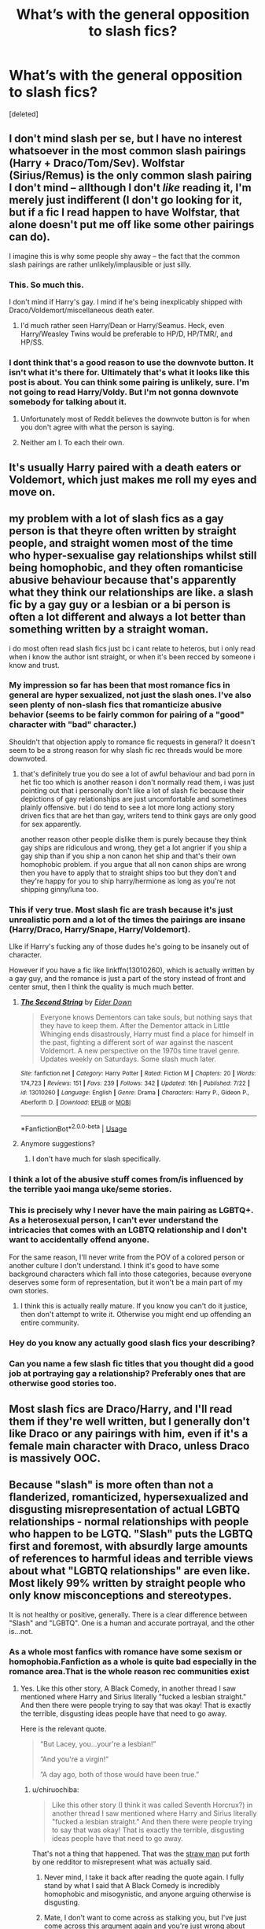 #+TITLE: What’s with the general opposition to slash fics?

* What’s with the general opposition to slash fics?
:PROPERTIES:
:Score: 27
:DateUnix: 1544128279.0
:DateShort: 2018-Dec-07
:FlairText: Meta
:END:
[deleted]


** I don't mind slash per se, but I have no interest whatsoever in the most common slash pairings (Harry + Draco/Tom/Sev). Wolfstar (Sirius/Remus) is the only common slash pairing I don't mind -- allthough I don't /like/ reading it, I'm merely just indifferent (I don't go looking for it, but if a fic I read happen to have Wolfstar, that alone doesn't put me off like some other pairings can do).

I imagine this is why some people shy away -- the fact that the common slash pairings are rather unlikely/implausible or just silly.
:PROPERTIES:
:Author: Fredrik1994
:Score: 42
:DateUnix: 1544130603.0
:DateShort: 2018-Dec-07
:END:

*** This. So much this.

I don't mind if Harry's gay. I mind if he's being inexplicably shipped with Draco/Voldemort/miscellaneous death eater.
:PROPERTIES:
:Author: bernstien
:Score: 36
:DateUnix: 1544136401.0
:DateShort: 2018-Dec-07
:END:

**** I'd much rather seen Harry/Dean or Harry/Seamus. Heck, even Harry/Weasley Twins would be preferable to HP/D, HP/TMR/, and HP/SS.
:PROPERTIES:
:Author: LittleDinghy
:Score: 3
:DateUnix: 1544196455.0
:DateShort: 2018-Dec-07
:END:


*** I dont think that's a good reason to use the downvote button. It isn't what it's there for. Ultimately that's what it looks like this post is about. You can think some pairing is unlikely, sure. I'm not going to read Harry/Voldy. But I'm not gonna downvote somebody for talking about it.
:PROPERTIES:
:Author: mmwhatchasayy
:Score: 17
:DateUnix: 1544157937.0
:DateShort: 2018-Dec-07
:END:

**** Unfortunately most of Reddit believes the downvote button is for when you don't agree with what the person is saying.
:PROPERTIES:
:Author: Freshenstein
:Score: 6
:DateUnix: 1544176204.0
:DateShort: 2018-Dec-07
:END:


**** Neither am I. To each their own.
:PROPERTIES:
:Author: Fredrik1994
:Score: 2
:DateUnix: 1544178163.0
:DateShort: 2018-Dec-07
:END:


** It's usually Harry paired with a death eaters or Voldemort, which just makes me roll my eyes and move on.
:PROPERTIES:
:Score: 45
:DateUnix: 1544132269.0
:DateShort: 2018-Dec-07
:END:


** my problem with a lot of slash fics as a gay person is that theyre often written by straight people, and straight women most of the time who hyper-sexualise gay relationships whilst still being homophobic, and they often romanticise abusive behaviour because that's apparently what they think our relationships are like. a slash fic by a gay guy or a lesbian or a bi person is often a lot different and always a lot better than something written by a straight woman.

i do most often read slash fics just bc i cant relate to heteros, but i only read when i know the author isnt straight, or when it's been recced by someone i know and trust.
:PROPERTIES:
:Author: moonbyjonghyun
:Score: 55
:DateUnix: 1544129889.0
:DateShort: 2018-Dec-07
:END:

*** My impression so far has been that most romance fics in general are hyper sexualized, not just the slash ones. I've also seen plenty of non-slash fics that romanticize abusive behavior (seems to be fairly common for pairing of a "good" character with "bad" character.)

Shouldn't that objection apply to romance fic requests in general? It doesn't seem to be a strong reason for why slash fic rec threads would be more downvoted.
:PROPERTIES:
:Author: chiruochiba
:Score: 39
:DateUnix: 1544132006.0
:DateShort: 2018-Dec-07
:END:

**** that's definitely true you do see a lot of awful behaviour and bad porn in het fic too which is another reason i don't normally read them, i was just pointing out that i personally don't like a lot of slash fic because their depictions of gay relationships are just uncomfortable and sometimes plainly offensive. but i do tend to see a lot more long actiony story driven fics that are het than gay, writers tend to think gays are only good for sex apparently.

another reason other people dislike them is purely because they think gay ships are ridiculous and wrong, they get a lot angrier if you ship a gay ship than if you ship a non canon het ship and that's their own homophobic problem. if you argue that all non canon ships are wrong then you have to apply that to straight ships too but they don't and they're happy for you to ship harry/hermione as long as you're not shipping ginny/luna too.
:PROPERTIES:
:Author: moonbyjonghyun
:Score: 15
:DateUnix: 1544132613.0
:DateShort: 2018-Dec-07
:END:


*** This if very true. Most slash fic are trash because it's just unrealistic porn and a lot of the times the pairings are insane (Harry/Draco, Harry/Snape, Harry/Voldemort).

LIke if Harry's fucking any of those dudes he's going to be insanely out of character.

However if you have a fic like linkffn(13010260), which is actually written by a gay guy, and the romance is just a part of the story instead of front and center smut, then I think the quality is much much better.
:PROPERTIES:
:Author: Threedom_isnt_3
:Score: 28
:DateUnix: 1544130735.0
:DateShort: 2018-Dec-07
:END:

**** [[https://www.fanfiction.net/s/13010260/1/][*/The Second String/*]] by [[https://www.fanfiction.net/u/11012110/Eider-Down][/Eider Down/]]

#+begin_quote
  Everyone knows Dementors can take souls, but nothing says that they have to keep them. After the Dementor attack in Little Whinging ends disastrously, Harry must find a place for himself in the past, fighting a different sort of war against the nascent Voldemort. A new perspective on the 1970s time travel genre. Updates weekly on Saturdays. Some slash much later.
#+end_quote

^{/Site/:} ^{fanfiction.net} ^{*|*} ^{/Category/:} ^{Harry} ^{Potter} ^{*|*} ^{/Rated/:} ^{Fiction} ^{M} ^{*|*} ^{/Chapters/:} ^{20} ^{*|*} ^{/Words/:} ^{174,723} ^{*|*} ^{/Reviews/:} ^{151} ^{*|*} ^{/Favs/:} ^{239} ^{*|*} ^{/Follows/:} ^{342} ^{*|*} ^{/Updated/:} ^{16h} ^{*|*} ^{/Published/:} ^{7/22} ^{*|*} ^{/id/:} ^{13010260} ^{*|*} ^{/Language/:} ^{English} ^{*|*} ^{/Genre/:} ^{Drama} ^{*|*} ^{/Characters/:} ^{Harry} ^{P.,} ^{Gideon} ^{P.,} ^{Aberforth} ^{D.} ^{*|*} ^{/Download/:} ^{[[http://www.ff2ebook.com/old/ffn-bot/index.php?id=13010260&source=ff&filetype=epub][EPUB]]} ^{or} ^{[[http://www.ff2ebook.com/old/ffn-bot/index.php?id=13010260&source=ff&filetype=mobi][MOBI]]}

--------------

*FanfictionBot*^{2.0.0-beta} | [[https://github.com/tusing/reddit-ffn-bot/wiki/Usage][Usage]]
:PROPERTIES:
:Author: FanfictionBot
:Score: 3
:DateUnix: 1544130743.0
:DateShort: 2018-Dec-07
:END:


**** Anymore suggestions?
:PROPERTIES:
:Author: she-Bro
:Score: 2
:DateUnix: 1544149079.0
:DateShort: 2018-Dec-07
:END:

***** I don't have much for slash specifically.
:PROPERTIES:
:Author: Threedom_isnt_3
:Score: 1
:DateUnix: 1544155376.0
:DateShort: 2018-Dec-07
:END:


*** I think a lot of the abusive stuff comes from/is influenced by the terrible yaoi manga uke/seme stories.
:PROPERTIES:
:Author: ashez2ashes
:Score: 7
:DateUnix: 1544136961.0
:DateShort: 2018-Dec-07
:END:


*** This is precisely why I never have the main pairing as LGBTQ+. As a heterosexual person, I can't ever understand the intricacies that comes with an LGBTQ relationship and I don't want to accidentally offend anyone.

For the same reason, I'll never write from the POV of a colored person or another culture I don't understand. I think it's good to have some background characters which fall into those categories, because everyone deserves some form of representation, but it won't be a main part of my own stories.
:PROPERTIES:
:Author: moonsilence
:Score: 4
:DateUnix: 1544164727.0
:DateShort: 2018-Dec-07
:END:

**** I think this is actually really mature. If you know you can't do it justice, then don't attempt to write it. Otherwise you might end up offending an entire community.
:PROPERTIES:
:Author: abnormalopinion
:Score: 6
:DateUnix: 1544171939.0
:DateShort: 2018-Dec-07
:END:


*** Hey do you know any actually good slash fics your describing?
:PROPERTIES:
:Author: HarryAugust
:Score: 2
:DateUnix: 1544149335.0
:DateShort: 2018-Dec-07
:END:


*** Can you name a few slash fic titles that you thought did a good job at portraying gay a relationship? Preferably ones that are otherwise good stories too.
:PROPERTIES:
:Author: NewDarkAgesAhead
:Score: 1
:DateUnix: 1544208917.0
:DateShort: 2018-Dec-07
:END:


** Most slash fics are Draco/Harry, and I'll read them if they're well written, but I generally don't like Draco or any pairings with him, even if it's a female main character with Draco, unless Draco is massively OOC.
:PROPERTIES:
:Author: 420SwagBro
:Score: 15
:DateUnix: 1544132724.0
:DateShort: 2018-Dec-07
:END:


** Because "slash" is more often than not a flanderized, romanticized, hypersexualized and disgusting misrepresentation of actual LGBTQ relationships - normal relationships with people who happen to be LGTQ. "Slash" puts the LGBTQ first and foremost, with absurdly large amounts of references to harmful ideas and terrible views about what "LGBTQ relationships" are even like. Most likely 99% written by straight people who only know misconceptions and stereotypes.

It is not healthy or positive, generally. There is a clear difference between "Slash" and "LGBTQ". One is a human and accurate portrayal, and the other is...not.
:PROPERTIES:
:Score: 47
:DateUnix: 1544128814.0
:DateShort: 2018-Dec-07
:END:

*** As a whole most fanfics with romance have some sexism or homophobia.Fanfiction as a whole is quite bad especially in the romance area.That is the whole reason rec communities exist
:PROPERTIES:
:Score: 28
:DateUnix: 1544128978.0
:DateShort: 2018-Dec-07
:END:

**** Yes. Like this other story, A Black Comedy, in another thread I saw mentioned where Harry and Sirius literally "fucked a lesbian straight." And then there were people trying to say that was okay! That is exactly the terrible, disgusting ideas people have that need to go away.

Here is the relevant quote.

#+begin_quote
  “But Lacey, you...your're a lesbian!”

  ”And you're a virgin!”

  ”A day ago, both of those would have been true.”
#+end_quote
:PROPERTIES:
:Score: 8
:DateUnix: 1544129162.0
:DateShort: 2018-Dec-07
:END:

***** u/chiruochiba:
#+begin_quote
  Like this other story (I think it was called Seventh Horcrux?) in another thread I saw mentioned where Harry and Sirius literally "fucked a lesbian straight." And then there were people trying to say that was okay! That is exactly the terrible, disgusting ideas people have that need to go away.
#+end_quote

That's not a thing that happened. That was the [[https://en.wikipedia.org/wiki/Straw_man][straw man]] put forth by one redditor to misrepresent what was actually said.
:PROPERTIES:
:Author: chiruochiba
:Score: 21
:DateUnix: 1544129827.0
:DateShort: 2018-Dec-07
:END:

****** Never mind, I take it back after reading the quote again. I fully stand by what I said that A Black Comedy is incredibly homophobic and misogynistic, and anyone arguing otherwise is disgusting.
:PROPERTIES:
:Score: 7
:DateUnix: 1544130932.0
:DateShort: 2018-Dec-07
:END:


****** Mate, I don't want to come across as stalking you, but I've just come across this argument again and you're just wrong about this.

(This is A Black Comedy, by the way, as another commenter said)

#+begin_quote
  “But Lacey, you...your're a /lesbian/!”

  ...”And you're a virgin!”

  ...”A day ago, both of those would have been true.”
#+end_quote

For anybody who doubts the amount of homophobia in the fandom, look at the vote counts of people justifying vs arguing against it.
:PROPERTIES:
:Author: colorandtimbre
:Score: 4
:DateUnix: 1544168226.0
:DateShort: 2018-Dec-07
:END:

******* But... it's a comedy. Being so good at sex that you can fuck gay people straight or straight people gay is like a staple. It's absurdist humor. "Oh yeah, I can dig this after all, ... huh!".

I doubt very much that it is meant as making fun of gay people.
:PROPERTIES:
:Author: Deathcrow
:Score: 7
:DateUnix: 1544174395.0
:DateShort: 2018-Dec-07
:END:

******** u/chiruochiba:
#+begin_quote
  Being so good at sex that you can fuck gay people straight or straight people gay is like a staple.
#+end_quote

The fic is named "A [[https://en.wikipedia.org/wiki/Black_comedy][Black Comedy]]", so yes that is the intended satire, showing the absurdity of hypersexual protagonists in other fanfiction.

But to be perfectly accurate, that's not even really what happened in that scene. Harry met a girl at a bar, she had never had sex before, and she chose to have a night of casual sex with a man. That night Harry didn't know that she identified as lesbian, so it's not as if he had any intention of "teaching her the error of her ways" or any such homophobic nonsense.

In my opinion it's grossly inaccurate to extrapolate one young woman's case of personal choice and self-exploration to supposedly represent the entire LGBTQ community. Just as it is unacceptable to discriminate against sexual minorities it is also unacceptable to discriminate against people who are in the process of questioning their sexuality, which seems to have been the case for the young woman in that scene. That's why I mentioned [[https://en.wikipedia.org/wiki/Sex-positive_feminism][sex-positive feminism]] the last time this topic was brought up.
:PROPERTIES:
:Author: chiruochiba
:Score: 3
:DateUnix: 1544208743.0
:DateShort: 2018-Dec-07
:END:


******* Yes, this community has issues with homophobia. And abuse, too. People are always trying to downplay it or twist it around to say it's okay here.
:PROPERTIES:
:Score: 4
:DateUnix: 1544171712.0
:DateShort: 2018-Dec-07
:END:


****** *Straw man*

A straw man is a common form of argument and is an informal fallacy based on giving the impression of refuting an opponent's argument, while actually refuting an argument that was not presented by that opponent. One who engages in this fallacy is said to be "attacking a straw man."

The typical straw man argument creates the illusion of having completely refuted or defeated an opponent's proposition through the covert replacement of it with a different proposition (i.e., "stand up a straw man") and the subsequent refutation of that false argument ("knock down a straw man") instead of the opponent's proposition.This technique has been used throughout history in polemical debate, particularly in arguments about highly charged emotional issues where a fiery "battle" and the defeat of an "enemy" may be more valued than critical thinking or an understanding of both sides of the issue.

Straw man tactics in the United Kingdom can be known as an Aunt Sally, after a pub game of the same name, where patrons threw sticks or battens at a post to knock off a skittle balanced on top.

--------------

^{[} [[https://www.reddit.com/message/compose?to=kittens_from_space][^{PM}]] ^{|} [[https://reddit.com/message/compose?to=WikiTextBot&message=Excludeme&subject=Excludeme][^{Exclude} ^{me}]] ^{|} [[https://np.reddit.com/r/HPfanfiction/about/banned][^{Exclude} ^{from} ^{subreddit}]] ^{|} [[https://np.reddit.com/r/WikiTextBot/wiki/index][^{FAQ} ^{/} ^{Information}]] ^{|} [[https://github.com/kittenswolf/WikiTextBot][^{Source}]] ^{]} ^{Downvote} ^{to} ^{remove} ^{|} ^{v0.28}
:PROPERTIES:
:Author: WikiTextBot
:Score: 2
:DateUnix: 1544129832.0
:DateShort: 2018-Dec-07
:END:


****** [deleted]
:PROPERTIES:
:Score: -2
:DateUnix: 1544171941.0
:DateShort: 2018-Dec-07
:END:

******* That is not my belief, in fact it is the furthest thing from it. Please leave off with the personal attacks and stop trying to put words in my mouth.

I have no interest in participating in an emotionally charged conversation, so I encourage you to read back through that thread and look at what I actually said in my comments. I never claimed to support "fucking lesbians strait," (your words and theirs, never mine) because that is not ok, nor is it an accurate interpretation of that scene in the fic. As I said, that was the straw man put forth by one redditor to demonize the other side of the discussion. Apparently their tactic worked.
:PROPERTIES:
:Author: chiruochiba
:Score: 3
:DateUnix: 1544207055.0
:DateShort: 2018-Dec-07
:END:

******** I am sorry for being mean to you.
:PROPERTIES:
:Score: 1
:DateUnix: 1544216548.0
:DateShort: 2018-Dec-08
:END:


***** I believe the fic is a black comedy. Seventh horcrux is also a popular comedy fic on here, but it has no sexual crude humour that abc has.
:PROPERTIES:
:Author: dehue
:Score: 7
:DateUnix: 1544137625.0
:DateShort: 2018-Dec-07
:END:


***** u/VenditatioDelendaEst:
#+begin_quote
  And then there were people trying to say that was okay!
#+end_quote

Or rather, that it's not /not/ okay. That is, that no one should be getting their panties in a twist about it.
:PROPERTIES:
:Author: VenditatioDelendaEst
:Score: 2
:DateUnix: 1544213250.0
:DateShort: 2018-Dec-07
:END:


***** [removed]
:PROPERTIES:
:Score: -10
:DateUnix: 1544129567.0
:DateShort: 2018-Dec-07
:END:

****** Excuse you but what the fuck -- Alma brought up a relevant point from another discussion which included some bad story logic. What's wrong with that, and why do you see that as trolling, and what does that have anything to do with how Alma is treated?
:PROPERTIES:
:Author: wordhammer
:Score: 16
:DateUnix: 1544130888.0
:DateShort: 2018-Dec-07
:END:

******* It's not related to the comment but I remember reading that everything she says is downvoted and at some point I believe they took a break from this sub because of it.
:PROPERTIES:
:Score: 4
:DateUnix: 1544133894.0
:DateShort: 2018-Dec-07
:END:

******** Her writing style sometimes falls into "the penguin of d00m" random-ness. Idk if that's a good way to describe it but I think she sometimes just makes weird, inane comments.

That's why this sub downvotes a lot of the time.
:PROPERTIES:
:Author: Threedom_isnt_3
:Score: 5
:DateUnix: 1544143963.0
:DateShort: 2018-Dec-07
:END:


****** I don't hate Alma. What about anyone else?

Also, that's exactly the sort of shit that happens in Fanfiction.
:PROPERTIES:
:Author: Lamenardo
:Score: 8
:DateUnix: 1544132384.0
:DateShort: 2018-Dec-07
:END:


*** No, that is not true specifically for slash fanfics, but for fanfiction in general. The huge majority of fanfictions that involve "romance" are portraying relationships that are either very far from okay, completely unrealistic or worse. Yet, powerful!Harry with a Harem of 13-26 year olds gets upvoted, while people treat slash fic like it is an abomination. Let us be honest here, homophobia does play a role.
:PROPERTIES:
:Author: sorc
:Score: 22
:DateUnix: 1544135132.0
:DateShort: 2018-Dec-07
:END:

**** I really don't think this is a pro harem subreddit.
:PROPERTIES:
:Author: ashez2ashes
:Score: 12
:DateUnix: 1544137572.0
:DateShort: 2018-Dec-07
:END:

***** It still makes fun of that,but you can still ask for that without getting downvoted into oblivion.
:PROPERTIES:
:Score: 7
:DateUnix: 1544150124.0
:DateShort: 2018-Dec-07
:END:

****** Which is a thing I like about this subreddit. You'll get people at least attempting to fulfill requests or fic searches, no matter how generally unpopular the fic might be.
:PROPERTIES:
:Author: LittleDinghy
:Score: 2
:DateUnix: 1544196376.0
:DateShort: 2018-Dec-07
:END:

******* The "you aren't allowed to "discuss" the poster or their request in request threads" rule help a lot there, though.
:PROPERTIES:
:Author: Starfox5
:Score: 2
:DateUnix: 1544269427.0
:DateShort: 2018-Dec-08
:END:


**** What I listed off IS homophobia. Fladerization, hypersexualization, are as much issues of homophobia as hating and panicking over LGBTQ matters. I am confused on why you are disagreeing with what I already said?
:PROPERTIES:
:Score: 4
:DateUnix: 1544136526.0
:DateShort: 2018-Dec-07
:END:

***** I disagree with saying that what you said is only true for slash fiction. I think that this sub has a clear bias towards slash fiction even though it is not worse than any other romance fiction.
:PROPERTIES:
:Author: sorc
:Score: 1
:DateUnix: 1544161866.0
:DateShort: 2018-Dec-07
:END:


*** Also a lot of them are Draco(or Snape/some other Death Eater)/Harry, which is a bad pairing.
:PROPERTIES:
:Author: LocalMadman
:Score: 5
:DateUnix: 1544131948.0
:DateShort: 2018-Dec-07
:END:

**** Yes, from a plain story and character standpoint that is troublesome.
:PROPERTIES:
:Score: 6
:DateUnix: 1544131975.0
:DateShort: 2018-Dec-07
:END:


** I dislike slash for the same reason I dislike Harry/Millicent Bulstrode: it pairs Harry with someone I find unattractive.
:PROPERTIES:
:Author: Taure
:Score: 29
:DateUnix: 1544141239.0
:DateShort: 2018-Dec-07
:END:

*** It's kind of surprising that only one person in the entire thread got the right answer.

To extend it, the reason this answer generalizes /here/ more than elsewhere, is that there are more men. But I don't know whether that's because Harry Potter has a higher proportion of male fanfiction writers and readers, or because the HP fandom is so huge that it can support separate male and female-dominated fanfic traditions, or if that's just a historical oddity.
:PROPERTIES:
:Author: VenditatioDelendaEst
:Score: 3
:DateUnix: 1544215068.0
:DateShort: 2018-Dec-08
:END:


*** Bulstrode is thicc AF what are you talking about??? I'd clap them cheeks anytime.
:PROPERTIES:
:Author: Threedom_isnt_3
:Score: 9
:DateUnix: 1544144169.0
:DateShort: 2018-Dec-07
:END:


** The characterization is usually pretty terrible. Authors take some ridiculous leaps to make the pairing believable often with people who don't even like each other, let alone romantically. They always want two people who hate each other. About the only pairing with main characters in HP that is popular that I think could actually be believable is probably be Sirius/Remus. They at least like to be around each other. But instead it's always Harry/Some Bad Guy.
:PROPERTIES:
:Author: ashez2ashes
:Score: 12
:DateUnix: 1544136874.0
:DateShort: 2018-Dec-07
:END:


** Too many otherwise excellent stories ruined by harry literally sucking voldemort cock. I'm bi and I still can't fucking stand it.
:PROPERTIES:
:Author: mrc4nn0n
:Score: 6
:DateUnix: 1544144082.0
:DateShort: 2018-Dec-07
:END:

*** The mere idea of Voldemort having a penis feels wrong.
:PROPERTIES:
:Score: 5
:DateUnix: 1544184126.0
:DateShort: 2018-Dec-07
:END:

**** He's either a Ken doll or has a weird snake dong. That's my head canon and I'm sticking to it.
:PROPERTIES:
:Author: mrc4nn0n
:Score: 6
:DateUnix: 1544184824.0
:DateShort: 2018-Dec-07
:END:


** Well first, you have to understand that slash fics are disliked here in particular because this subreddit has a rather large percentage of men at least 50-50, if not more, and people generally like ships that fit their orientation, or are at least 'hot' to them (hence the rather large number of slash fics written by female writers, who make up the majority of the fandom outside of Reddit). That said, there are most definitely a number of other legitimate and illegitimate reasons for disliking slash. It ranges from the pairing choice which others have covered, to disliking romance in general, to straight-up homophobia.

That said, another reason might just be that romance, even when written by professional authors, is generally trash. I like romance, but I'm not ashamed to admit that the vast majority of stuff I read is definitely something of a very guilty pleasure even when it's not the main focus of a story. That applies too to fanfiction, and I'm of the opinion that Sturgeon's law doesn't even apply here; it's worse, with probably something like 98% of all romance being complete crap. And since slash pairings are 1) far rarer in general and 2) already almost always start off with Harry paired with a canonically horrible character (like seriously, where's the Harry/Neville, Harry/Ron, Harry/Weasley pairings?) I generally give them a hard pass in the wild, and I'll only read them if they're brought to my attention.
:PROPERTIES:
:Author: SnowingSilently
:Score: 5
:DateUnix: 1544167392.0
:DateShort: 2018-Dec-07
:END:


** I simply cannot relate in a romantic way to a gay dude because I'm not attracted to men. You can call me whatever it is you'd like, but I just can't get into a slash fic.

Which is weird considering I love femHarry fics even if it isn't femslash, like xovers with Eragon or Twilight or w/e.

I tried reading a poly with the trio but even then I just couldn't.

Which is actually really annoying to me because there's a bunch of fics that has a fantastic premise that is love to read but is slash.
:PROPERTIES:
:Author: nauze18
:Score: 10
:DateUnix: 1544142562.0
:DateShort: 2018-Dec-07
:END:

*** [deleted]
:PROPERTIES:
:Score: 9
:DateUnix: 1544153723.0
:DateShort: 2018-Dec-07
:END:

**** Funnily enough, most straight guys have no issues whatsoever with the concept of two women doing it.
:PROPERTIES:
:Author: Hellstrike
:Score: 4
:DateUnix: 1544165918.0
:DateShort: 2018-Dec-07
:END:

***** ...well I thought it was pretty obvious from my comment that I'm not a dude, but apparently not. I have no issue with M/M in a similar way to how most straight guys have no issue with F/F
:PROPERTIES:
:Author: ligirl
:Score: 3
:DateUnix: 1544191587.0
:DateShort: 2018-Dec-07
:END:


***** BecaUse it's le'sExy!1!
:PROPERTIES:
:Score: 0
:DateUnix: 1544171679.0
:DateShort: 2018-Dec-07
:END:


*** The lone opinion I agree with, I just can't be interested in a gay relationship

People bitching about harem fics, but I noticed that those get just as downvoted and excoriated as slash, in some cases even more so
:PROPERTIES:
:Author: DraconisNoir
:Score: 1
:DateUnix: 1544148916.0
:DateShort: 2018-Dec-07
:END:

**** Well, to be honest, I don't think I've ever downvoted a post in this subreddit. Maybe a couple of comments due to the person being a jackass, but def not because of slash or kink.

I live by that rule, Thou Shan't Kink-Shame. And for me, slash is a kink, so it fits in that category. (same as Harem, beasty, wincest, etc)
:PROPERTIES:
:Author: nauze18
:Score: 5
:DateUnix: 1544155729.0
:DateShort: 2018-Dec-07
:END:


** Quality. Or the lack there off. Slashfic tends to be written by teen girls who want to imagine two pretty boys together but have no idea what relationships , gay or strange, are really like
:PROPERTIES:
:Author: AevnNoram
:Score: 7
:DateUnix: 1544137270.0
:DateShort: 2018-Dec-07
:END:


** I dont seek out fics that are 100% in character and believable. I can reread the main books for that. That isn't what fanfiction is about and I think rather a lot of you are justifying prejudices by using believability as a cloak. /shrug/ that's my observation.
:PROPERTIES:
:Author: mmwhatchasayy
:Score: 5
:DateUnix: 1544158194.0
:DateShort: 2018-Dec-07
:END:


** Short:

Most slash stories pair Harry with someone he would never end up with. He'd rather take cyanide than shag the person who murdered his parents. That is bad writing.

Long:

This leaves you with few other shipping options. There are the male Weasleys, who are controversial, Neville (the Gary Stu of fanfics) and you just ran out of important male characters.

Wolfstar is controversial around here because many feel like turning it in a romantic relationship makes the friendship feel less important. There's also a fraction who is convinced that of Sirius was gay, he'd be after James. We had this discussion last week IIRC.

Outside of that, we don't mind slash. It's just the fact that in Rowling's universe, most slash pairings make no sense in the best case and more often than not are a punch in the face of people who care about things like justice and the law. Or morals.

And before someone points out Bellatrix Lestrange, at least she was a badass. A horrible person for sure, but also a credible threat (unlike Malfoy or Snape). She is "cool evil", pretty much like Vader.

Tl;dr: If you exclude Death Eaters, you are left with the Weasleys and Neville. And most Weasley fans ship the canon pairings, leaving little room slash.
:PROPERTIES:
:Author: Hellstrike
:Score: 4
:DateUnix: 1544129239.0
:DateShort: 2018-Dec-07
:END:

*** re wolfstar, you can say that about all straight relationships though, you can say that ron and hermiones relationship or harry and hermiones ship invalidates the importance of their friendship. people always use that argument against gay ships but just because you're dating someone doesn't mean that you're not also still best friends.
:PROPERTIES:
:Author: moonbyjonghyun
:Score: 19
:DateUnix: 1544130756.0
:DateShort: 2018-Dec-07
:END:

**** I am in no way representing my own views here, I answered OP's question. And that argument is used against a lot of heterosexual pairings as well (just look at any "whom to ship Hermione with" thread).

Personally, I find two men in the entire series interesting, Harry and Edward Tonks. And since marrying a woman is essential to Edward's arc, there is not a single slash pairing I find interesting.
:PROPERTIES:
:Author: Hellstrike
:Score: -1
:DateUnix: 1544132417.0
:DateShort: 2018-Dec-07
:END:


*** This is a bit disingenuous. Look at the popular female pairings for Harry: Hermione and Ginny, obviously, but from then you go to Luna, i.e. Manic Pixie Dream Girl, and Daphne Greengrass, who is an OC. Neville is more characterized than Luna in canon, and there are obviously plenty of side characters who can be made into OCs. Hell, that's usually what Draco is when he's a romantic partner.

The fact of the matter is that Rowling really just doesn't give characters unnecessary emphasis. If you want a student other than Harry, Hermione, or the Weasleys to be a major character, you're going to need to dip into original characterization no matter their gender.
:PROPERTIES:
:Author: colorandtimbre
:Score: 4
:DateUnix: 1544169442.0
:DateShort: 2018-Dec-07
:END:


*** There's Dumbledore and Grindelwald. Started early enough, this is a perfectly viable relationship - though you'll be changing canon history, that's not a bad thing.
:PROPERTIES:
:Author: Starfox5
:Score: 4
:DateUnix: 1544132956.0
:DateShort: 2018-Dec-07
:END:

**** If you go with a headcanon on Grindelwald, sure. But from what we have seen in FB, that Grindelwald just is another insane terrorist, not the evil mastermind he was implied to be in canon through the 1945 death.
:PROPERTIES:
:Author: Hellstrike
:Score: 1
:DateUnix: 1544134903.0
:DateShort: 2018-Dec-07
:END:


*** To me, I simply cannot get into Ron/Harry. There's a couple of oneshots that were done ok, but I can't do it. Personally, I think making Ginny a boy might work best, but otherwise....Cedric. He's the obvious choice, but I've never really read any CedricxHarry. Well written, it'd be great. Especially with a scene of Cho complaining how she always falls for the gay ones...maybe she could even be the one getting them together.
:PROPERTIES:
:Author: Lamenardo
:Score: 5
:DateUnix: 1544132665.0
:DateShort: 2018-Dec-07
:END:

**** I'd be okay with some Ron/Harry stuff. At least, they like to be around each other. However, it can't just randomly sweep Hermione or Ginny under the rug.
:PROPERTIES:
:Author: ashez2ashes
:Score: 2
:DateUnix: 1544137988.0
:DateShort: 2018-Dec-07
:END:


**** Arorist Subjunctive is a great Cedric/Harry.
:PROPERTIES:
:Author: gotkate86
:Score: 2
:DateUnix: 1544164430.0
:DateShort: 2018-Dec-07
:END:


*** There's wolfstar and... seriously why is Harry/Neville this nonexistent thing.
:PROPERTIES:
:Score: 1
:DateUnix: 1544130004.0
:DateShort: 2018-Dec-07
:END:

**** there's also harry/cedric which can be incredibly sad or incredibly fun as you read harry going through the stages of “this guy is dating the girl i want and i hate him” to “actually he's really nice and cool fuck” to “wait i think i want to kiss him” and it matches their interactions and harrys pov in the book really well, it was like jkr was trying to make me think harry is bi lol
:PROPERTIES:
:Author: moonbyjonghyun
:Score: 11
:DateUnix: 1544133213.0
:DateShort: 2018-Dec-07
:END:


**** [deleted]
:PROPERTIES:
:Score: 5
:DateUnix: 1544134757.0
:DateShort: 2018-Dec-07
:END:

***** u/deleted:
#+begin_quote
  Harry 2.0
#+end_quote

The second coming who gets all the big tittied women*
:PROPERTIES:
:Score: 5
:DateUnix: 1544134957.0
:DateShort: 2018-Dec-07
:END:


**** Because Neville sucks in fanfiction. He is either "Ron, but better" or has some sort of "awakening" after which he becomes a Gary Stu.

(Or Neville is a snobby brat when he is the antagonist)
:PROPERTIES:
:Author: Hellstrike
:Score: 1
:DateUnix: 1544132558.0
:DateShort: 2018-Dec-07
:END:

***** There's fics where Neville is the antagonist? I feel like even in Gryffindor!Bashing fics Neville is generally treated well. Do you have any examples of these fics?
:PROPERTIES:
:Author: ligirl
:Score: 3
:DateUnix: 1544153988.0
:DateShort: 2018-Dec-07
:END:

****** Any story where he is made the boy who lived by Dumbledore as part of some evil plot.

Linkffn(4417534)
:PROPERTIES:
:Author: Hellstrike
:Score: 2
:DateUnix: 1544165571.0
:DateShort: 2018-Dec-07
:END:

******* [[https://www.fanfiction.net/s/4417534/1/][*/Darkness Falls Upon Us/*]] by [[https://www.fanfiction.net/u/1639439/Bl4ckC0bra][/Bl4ckC0bra/]]

#+begin_quote
  AU Where Neville is the Boy-who-lived and Harry is forced to grow up in an orphanage after a death eater attack killed his parents. Dark!Harry UPDATE: Chapter 28 posted 1/4/14
#+end_quote

^{/Site/:} ^{fanfiction.net} ^{*|*} ^{/Category/:} ^{Harry} ^{Potter} ^{*|*} ^{/Rated/:} ^{Fiction} ^{M} ^{*|*} ^{/Chapters/:} ^{29} ^{*|*} ^{/Words/:} ^{246,687} ^{*|*} ^{/Reviews/:} ^{541} ^{*|*} ^{/Favs/:} ^{1,842} ^{*|*} ^{/Follows/:} ^{1,953} ^{*|*} ^{/Updated/:} ^{10/20/2014} ^{*|*} ^{/Published/:} ^{7/23/2008} ^{*|*} ^{/id/:} ^{4417534} ^{*|*} ^{/Language/:} ^{English} ^{*|*} ^{/Genre/:} ^{Adventure} ^{*|*} ^{/Characters/:} ^{Harry} ^{P.,} ^{Fleur} ^{D.} ^{*|*} ^{/Download/:} ^{[[http://www.ff2ebook.com/old/ffn-bot/index.php?id=4417534&source=ff&filetype=epub][EPUB]]} ^{or} ^{[[http://www.ff2ebook.com/old/ffn-bot/index.php?id=4417534&source=ff&filetype=mobi][MOBI]]}

--------------

*FanfictionBot*^{2.0.0-beta} | [[https://github.com/tusing/reddit-ffn-bot/wiki/Usage][Usage]]
:PROPERTIES:
:Author: FanfictionBot
:Score: 1
:DateUnix: 1544165583.0
:DateShort: 2018-Dec-07
:END:


** I found that slash fics are the only genre in which their sexuality not only plays a huge role, but is almost the centerpoint of the entire story (Exceptions to the rule apply). Femslash doesn't have this weird "Look at how gay we are" thing going that slash fics often have (while sporting their own problems, mind you).

I'm not gay, but even I feel like these fics have a comically bad representation of homosexuality, /in addition/ to the usually mediocre to bad representation of relationships and love in general in fanfiction.
:PROPERTIES:
:Author: UndeadBBQ
:Score: 1
:DateUnix: 1544180365.0
:DateShort: 2018-Dec-07
:END:


** It's most often poorly written, relationship centric, and over a quarter of the story is lovingly drafted, detailed smut.

There are outliers but for most m/m (there don't seem to be nearly as many f/f fics, I've read less than a dozen) main character fics, that is what I've found.

And here's the rub - I'd prefer no relationships in my magical adventure stories, but I recognize the stories are written by humans, and most humans like those things. So I accept the relationships. But I won't read a story where romance is the central theme. As for the smut take my dislike of relationships in stories and double it.

A note for all the sjw/virtue signaling trolls. I don't give a fuck if it's Flitwick broadening his horizons beneath Hagrid, or if McGonagall is grinding her way to heaven on a petrified Moaning Myrtle's face, or even Dumbledore down on his knees, head arched back as Petunia yanks his beard from the rear while she pegs him. I don't want to read about it. I'm an equal opportunity misanthrope.
:PROPERTIES:
:Author: richardjreidii
:Score: 1
:DateUnix: 1544149872.0
:DateShort: 2018-Dec-07
:END:


** I don't like when authors change character's sexuality. I would be ok reading about canon LGBT characters, but that's only Dumbledore and Grindelwald currently as far as I know.
:PROPERTIES:
:Author: PaslaKoneNaBetone
:Score: 0
:DateUnix: 1544131485.0
:DateShort: 2018-Dec-07
:END:

*** The sexuality of many (most) characters in the books are never expressly stated because it's not relevant to the story. You're just assuming the characters are straight because you consider it the "default."
:PROPERTIES:
:Author: ahleeshaa23
:Score: 14
:DateUnix: 1544133193.0
:DateShort: 2018-Dec-07
:END:

**** Not really, I don't mind slash with characters like Theodore Nott or other blank slates. We don't know about it.

But most characters with undefined sexuality are not really used in fanfics because nobody cares about them. But I don't want to read slash with Lupin for example because he had a wife and never showed any attraction towards other males.
:PROPERTIES:
:Author: PaslaKoneNaBetone
:Score: 4
:DateUnix: 1544134395.0
:DateShort: 2018-Dec-07
:END:

***** That's fair, but in my mind that's still treating sexuality as if it's a black and white thing - that either you're gay or you're straight. Sexuality is a spectrum. There's no reason someone with a wife couldn't also be interested in men. We never saw Lupin show attraction to men because it's frankly not really relevant to a story from Harry's perspective. Just like we never get any explicit confirmation that Dumbledore is gay.
:PROPERTIES:
:Author: ahleeshaa23
:Score: 11
:DateUnix: 1544134913.0
:DateShort: 2018-Dec-07
:END:

****** Yeah, and we are talking about fictional characters.

Nobody should care if I see it black and white. It's not real life and I will not treat those nonexistent people as real humans.
:PROPERTIES:
:Author: PaslaKoneNaBetone
:Score: 1
:DateUnix: 1544136128.0
:DateShort: 2018-Dec-07
:END:


****** [deleted]
:PROPERTIES:
:Score: 1
:DateUnix: 1544154314.0
:DateShort: 2018-Dec-07
:END:

******* u/chiruochiba:
#+begin_quote
  because in real life most people are straight, especially men, but a much higher percentage of women are bisexual.
#+end_quote

Source?
:PROPERTIES:
:Author: chiruochiba
:Score: 4
:DateUnix: 1544154641.0
:DateShort: 2018-Dec-07
:END:

******** [deleted]
:PROPERTIES:
:Score: -2
:DateUnix: 1544154697.0
:DateShort: 2018-Dec-07
:END:

********* Interestingly, something like 50% of lesbians have had sex with a man: [[https://contexts.org/blog/sexual-orientation-versus-behavior-different-for-men-and-women/]]. ~15% have had sex with a man in the last year.
:PROPERTIES:
:Author: hyphenomicon
:Score: 2
:DateUnix: 1544164369.0
:DateShort: 2018-Dec-07
:END:

********** Also, teenage pregnancy rates among lesbians are above average.
:PROPERTIES:
:Author: Hellstrike
:Score: 1
:DateUnix: 1544166083.0
:DateShort: 2018-Dec-07
:END:


*** ok but none of the characters are explicitly stated to be straight, bi people exist and gay people who experienced compulsory heterosexuality and just because a character dated someone doesn't mean they can't date someone else of a different gender.

i get that some people are really into the canon ships and none of the others and if that's you then cool but you can't argue that an author is changing a characters sexuality when their sexualities are never stated theyre just assumed to be straight, kind of like in real life :/
:PROPERTIES:
:Author: moonbyjonghyun
:Score: 13
:DateUnix: 1544133500.0
:DateShort: 2018-Dec-07
:END:

**** I never said that.

If there is character for which we don't know if they got married or something, then I don't mind them being in gay/bi/whatever relationship.

I just won't seek slash fanfics with Harry or Ron, because we know their preferences.

And I would never flame/downvote/criticize slash fanfic, but also won't read it. It is not my cup of tea. Simple enough.
:PROPERTIES:
:Author: PaslaKoneNaBetone
:Score: 2
:DateUnix: 1544134656.0
:DateShort: 2018-Dec-07
:END:

***** Setting aside the fact that an AU where Harry is gay is no more ludicrous than an AU where Harry is a seer/twin/squib/etc.

#+begin_quote
  because we know their preferences.
#+end_quote

We don't, though. We know one of the bounds of their preferential ranges. Harry is capable of attraction /at least/ to Cho Chang and Ginny Weasley. Ron is capable of attraction /at least/ to Lavender Brown and Hermione Granger. Harry and Ron could both be almost exclusively homosexual, and that would still be possible, so the most we can say is that Harry and Ron are both somewhere between "exclusively heterosexual" and "almost exclusively homosexual". JKR never had any of her characters talk or think about sexual preference, so all we have is inference to go by, and the facts of canon leave every single character's sexuality almost entirely open for interpretation.
:PROPERTIES:
:Author: QuixoticTendencies
:Score: 10
:DateUnix: 1544147092.0
:DateShort: 2018-Dec-07
:END:

****** I guess i just define homosexuality different than you. If you are attracted to someone of another gender your not exclusively homosexual
:PROPERTIES:
:Author: natus92
:Score: 1
:DateUnix: 1544190904.0
:DateShort: 2018-Dec-07
:END:

******* No, your definition seems to line up with mine. I used the word "almost" for a reason. Canon relationships don't categorically disprove any orientation except "exclusively homosexual" for Harry and Ron. They could be "exclusively heterosexual", or "almost exclusively heterosexual", or "mostly heterosexual", or "perfectly bisexual", or "mostly homosexual", or "almost exclusively homosexual", but probably not "exclusively homosexual", given the two known heterosexual relationships they had each.

They could still be exclusively homosexual, and their relationships were driven by something other than genuine sexual attraction and romantic interest, but it's rather unlikely.
:PROPERTIES:
:Author: QuixoticTendencies
:Score: 3
:DateUnix: 1544197062.0
:DateShort: 2018-Dec-07
:END:


****** [deleted]
:PROPERTIES:
:Score: 0
:DateUnix: 1544154496.0
:DateShort: 2018-Dec-07
:END:

******* Most people are straight. Some people are not. We can expect that in every ten named characters, there is, on average, at least one among them that is queer. The issue is that these elusive one-in-tens are not specified in any way, shape, or form in canon. It is entirely up to the fanfic author to determine which characters are queer and which are not, and no fanfic author is obliged to make the same determination as any other.
:PROPERTIES:
:Author: QuixoticTendencies
:Score: 3
:DateUnix: 1544157682.0
:DateShort: 2018-Dec-07
:END:

******** [deleted]
:PROPERTIES:
:Score: 0
:DateUnix: 1544157832.0
:DateShort: 2018-Dec-07
:END:

********* 2-3/100 gay, and roughly the same amount of bisexuals on top of that. It varies by age and country of origin.
:PROPERTIES:
:Author: Hellstrike
:Score: 4
:DateUnix: 1544166697.0
:DateShort: 2018-Dec-07
:END:


********* One in ten is the pop science number. The real number is probably less conservative, not more. Sexuality is an enormous spectrum, and the average is almost certainly not on the very edge of it.
:PROPERTIES:
:Author: QuixoticTendencies
:Score: 2
:DateUnix: 1544184627.0
:DateShort: 2018-Dec-07
:END:

********** [deleted]
:PROPERTIES:
:Score: -1
:DateUnix: 1544216768.0
:DateShort: 2018-Dec-08
:END:

*********** 4.5% is the percentage of people who /identified/ as LGBT in a Gallup survey of the United States in 2018. Why would you think the actual number of queer people is less than half that?
:PROPERTIES:
:Author: QuixoticTendencies
:Score: 2
:DateUnix: 1544231384.0
:DateShort: 2018-Dec-08
:END:


****** Ok. I still won't read slash.
:PROPERTIES:
:Author: PaslaKoneNaBetone
:Score: -1
:DateUnix: 1544158416.0
:DateShort: 2018-Dec-07
:END:

******* I never intimated that I had any interest whatsoever in your reading habits. I merely corrected a counterfactual statement.
:PROPERTIES:
:Author: QuixoticTendencies
:Score: 3
:DateUnix: 1544184813.0
:DateShort: 2018-Dec-07
:END:

******** Which I didn't care about. OP asked a question I answered and then everyone needed to correct me.
:PROPERTIES:
:Author: PaslaKoneNaBetone
:Score: -1
:DateUnix: 1544184982.0
:DateShort: 2018-Dec-07
:END:

********* Again, your feelings on the subject are rather beside the point. You wrote a wrong thing. You clicked submit. I pointed out that the wrong thing was wrong. Everybody goes about their day, newly relieved of the discomfort of having read a wrong thing in a reddit comment.
:PROPERTIES:
:Author: QuixoticTendencies
:Score: 3
:DateUnix: 1544186338.0
:DateShort: 2018-Dec-07
:END:


** unpopular opinion: I read slash because the female characters in harry potter are so BORING.
:PROPERTIES:
:Author: elizabater
:Score: 1
:DateUnix: 1544226669.0
:DateShort: 2018-Dec-08
:END:


** This sub has a clear preference towards powerful! Harry and A LOT of people still think that being gay is a weakness.
:PROPERTIES:
:Author: sorc
:Score: 2
:DateUnix: 1544162017.0
:DateShort: 2018-Dec-07
:END:

*** It is only a weakness if you let terrorist fuck you because that shows Harry lacks a spine.
:PROPERTIES:
:Author: Hellstrike
:Score: 1
:DateUnix: 1544166021.0
:DateShort: 2018-Dec-07
:END:

**** Aren't you a Bellamione shipper?
:PROPERTIES:
:Author: sorc
:Score: 3
:DateUnix: 1544178460.0
:DateShort: 2018-Dec-07
:END:

***** Nope. I'm saying that there is a short window where a Bellatrix pairing would be feasible (divergence between the breakout and the DoM battle, Bellatrix not on the side of the DE), and that she's a better option than Snape or Malfoy, but that does not mean much.
:PROPERTIES:
:Author: Hellstrike
:Score: 0
:DateUnix: 1544180609.0
:DateShort: 2018-Dec-07
:END:

****** But she still tortured one of his friends parents into insanity and was one of Moldy Voldy's closest followers
:PROPERTIES:
:Score: 4
:DateUnix: 1544183690.0
:DateShort: 2018-Dec-07
:END:

******* 1) She was punished for her crimes with over a decade in hell on earth

2) By the mid of the fifth year, the friendship with Neville wasn't ironclad yet.

3) Bellatrix can simply do the "naked man", which should be enough to convince most teenagers.
:PROPERTIES:
:Author: Hellstrike
:Score: -4
:DateUnix: 1544188254.0
:DateShort: 2018-Dec-07
:END:

******** u/deleted:
#+begin_quote
  She was punished
#+end_quote

Alice and Frank Longbottom might as well be dead.They have no change of recovery from their horrible state.Murdering or rendering one,let alone 2,people with planning and accomplices gets a life sentence or execution most of the time.

#+begin_quote
  The friendship wasn't solidified
#+end_quote

You don't need to be best friends with Neville to see how horribly this affected him.He was incredibly shy and raised by his abusive grand parents

#+begin_quote
  She could do the Naked Man
#+end_quote

I don't even need to explain what horrible logic this is.This essentially says literally any ship is viable if one of both are teenagers.
:PROPERTIES:
:Score: 1
:DateUnix: 1544215093.0
:DateShort: 2018-Dec-08
:END:

********* u/Hellstrike:
#+begin_quote
  life sentence
#+end_quote

So 15-25 years in a normal prison? Most people would take that over one and a half decades in a cold, dark and damp fortress in the middle of the North Sea, even without the soul-sucking demons. Hell, Breivik murdered over 70 people and got a PlayStation 2 and a cell which makes the average student dorm look like a prison cell.

#+begin_quote
  You don't need to be best friends with Neville to see how horribly this affected him
#+end_quote

So? Someone of Bellatrix calibre would leave a trail of dead bodies if on Harry's side. I take one miserable Neville over hundreds of dead, tortured or orphaned Muggleborns and Muggles because you cannot deny that a defected Bellatrix would be a huge war asset.

#+begin_quote
  by his abusive grand parents
#+end_quote

Is Bellatrix to blame for that as well? Sorry, but you basically destroyed your own argument by pointing out where his damage truly came from.

#+begin_quote
  I don't even need to explain what horrible logic this is.This essentially says literally any ship is viable if one of both are teenagers.
#+end_quote

Two things. First of all, the person needs to be resonably attractive, which rules Snape out. And no one seriously considering a Bellatrix pairing would want a fairytale romance. I am merely asking for slightly less disturbed than the standard in fanfics (which seem to include Sirius death and the torture of Hermione as bonding moments for some reason. Because those pairings clearly need more drama).
:PROPERTIES:
:Author: Hellstrike
:Score: 1
:DateUnix: 1544216367.0
:DateShort: 2018-Dec-08
:END:

********** Her punishment truly does not matter.If it's 6 months or six decades,Bellatrix did not become rehabilitated or even become a better person.There is literally no reason she would defect.She /enjoys and relishes/ in torturing others.She obviously has the Black family pure blood obsession ingrained in her.

On Neville's grandparents,why did he have to live with them,the abusers who dropped him out a window,destroyed his self confidence,and verbally harassed him for not being like his father?It's not like his parents were tortured into insanity and became vegetables.Oh wait...
:PROPERTIES:
:Score: 1
:DateUnix: 1544218248.0
:DateShort: 2018-Dec-08
:END:

*********** u/Hellstrike:
#+begin_quote
  the abusers who dropped him out a window,destroyed his self confidence,and verbally harassed him for not being like his father?
#+end_quote

And where was the government during that? Where was the magical child protection agency or whatever you want to call them? Alternativley, why is there no such institution? That's like blaming Voldemort for the Dursley abuse when it was Dumbledore's fault (and maybe Crouch for the whole Sirius affair).

#+begin_quote
  There is literally no reason she would defect
#+end_quote

Just to name one scenario, Nymphadora has a "chat" with her a few days before the breakout and berates Bellatrix for messing up Andromeda's life and hurting her sister. Throw in some brutal parting shot, add dementor exposure, let it sit for a few days at -5°C and you have a perfectly valid divergence.

We are talking about fanfiction here, obviously, there is going to be some divergence at some point.

#+begin_quote
  If it's 6 months or six decades,Bellatrix did not become rehabilitated or even become a better person
#+end_quote

/"There are a number of accepted reasons for the use of imprisonment. One approach aims to deter those who would otherwise commit crimes (general deterrence) and to make it less likely that those who serve a prison sentence will commit crimes after their release (individual deterrence). A second approach focuses on issuing punishment to, or obtaining retribution from, those who have committed serious crimes. A third approach encourages the personal reform of those who are sent to prison."/

- Encyclopedia Britannica

Punishment is just as much purpose of a prison than reform. And criminals are to be punished, otherwise the law is but a joke.
:PROPERTIES:
:Author: Hellstrike
:Score: 1
:DateUnix: 1544219114.0
:DateShort: 2018-Dec-08
:END:

************ u/deleted:
#+begin_quote
  Blaming voldy for Harry's abuse
#+end_quote

It was his fault.The whole reason Harry was abused was because Petunia gave Harry protection.There is no way to say Neville's condition is not because of Bella.

Let's day I set a building on fire.The fire department can not get their in time is incompetent etc.Someone is horribly disfigured and scarred because the fire spread to a neighboring house.I mock the burn victim later in life.Of course a new treatment is invented and the victim eventually has most of their scars removed.Is this my fault?Yes it is and only an idiot would say it was entirely the fire department's fault for being incompetent.

Bellatrix still does not deserve freedom or even to live.

At this point Draco,/fucking draco/ the guy who bullied Harry relentlessly,tried to use a /torture soell/ on Harry,works a tiny bit more as a pairing.He is more redeemable.At least Draco learned and realized he is a horrible excuse for a human and tried to rectify that.

Bellatrix is literally an insane,murderer,torturer,and psychopath. It became impossible to redeem her when she mocked the child whose life she ruined.
:PROPERTIES:
:Score: 0
:DateUnix: 1544220947.0
:DateShort: 2018-Dec-08
:END:

************* Draco also has three counts of attempted murder, two of grievous bodily harm, usage of an unforgivable (Katie Bell), treason, terrorism, a bunch of war crimes for which the Allies would have summarily executed him... Do I need to go one.
:PROPERTIES:
:Author: Hellstrike
:Score: 1
:DateUnix: 1544221257.0
:DateShort: 2018-Dec-08
:END:

************** It's that he TRIED to become a better person.Yes he is a horrible person and it makes sense not to forgive him,but Bellatrix enjoyed and never went back on what she did.
:PROPERTIES:
:Score: 1
:DateUnix: 1544221616.0
:DateShort: 2018-Dec-08
:END:


****** A better option than another teenager that has no idea what he is doing? Are talking about time travel? Because if not, what on earth could make her a better option? Other than Malfoy she actually murdered and tortured.
:PROPERTIES:
:Author: sorc
:Score: 3
:DateUnix: 1544183174.0
:DateShort: 2018-Dec-07
:END:

******* 1) Bellatrix was punished for her crimes, Malfoy and Snape were not.

2) Malfoy with his actions also committed hundreds of counts of War crimes. He isn't a better person, he is just incompetent/Harry foiled his plans.

3) You could argue that the only thing Lestrange is guilty of is one count of manslaughter (Sirius) since the Longbottom raid were four people and individual guilt was never determined. Not a fan of this one, but you can make her innocent without violating the letter of canon (just the spirit). You can't do the same for Malfoy or Snape.

4) Unlike Snape, she isn't petty enough to abuse power of a teacher's position to abuse the student body.

5) Unlike Malfoy, she had balls.

Also, there's a way I can see a Malfoy pairing happen, you just need to diverge before the mudblood incident in CoS.
:PROPERTIES:
:Author: Hellstrike
:Score: 0
:DateUnix: 1544187785.0
:DateShort: 2018-Dec-07
:END:

******** 1) How does that change anything at all about her?

2) What are you talking about? War crimes? Do you even know what that word means? Seriously, look up a few examples of what people that were punished for war crimes did. I think you do not really know what you are talking about. Are you aware that Draco Malfoy would definitely go free in real life, since he was blackmailed and a minor while he committed his "war crimes"?

3) Did we read the same books? The ones with the Bellatrix who is proud about what she did to the Longbottoms?

4) ???! What are you talking about? Bellatrix is not a teacher and she abuses EVERY position of power we ever see her in.

5) When you say balls, do you mean sadism?

God, Hellstrike. No, do not even answer, we have been here before and it is like talking to a wall.
:PROPERTIES:
:Author: sorc
:Score: -2
:DateUnix: 1544192097.0
:DateShort: 2018-Dec-07
:END:

********* First of all, coercion is not a valid defence for committing war crimes because there is no safety during a civil war. It isn't even a valid defence for murder charges. The Underage excuse fails due to similar reasons, and because there is simply no minimum age clause in the Hague conventions.

Now to Malfoys war crimes. First of all, he deliberately attacked civilians. Unless you want to argue that Katie Bell or Rosmerta were valid military targets. Perhaps the worst was the lack of clear insignia while carrying out his attacks, which is usually punished with summary execution, even by the Allies. There's also the fact that he hid between civilians by staying at Hogwarts while facilitating an attack on the same school. Which is also a war crime.

And that's just the violations of the Hague conventions, not the regular criminal charges.

And as was established after the second World War, following illegal orders does NOT remove the responsibility from ones carrying them out. Otherwise, 99% of the war criminals in the Third Reich would have been innocent.
:PROPERTIES:
:Author: Hellstrike
:Score: 2
:DateUnix: 1544195812.0
:DateShort: 2018-Dec-07
:END:


** Because votes mean nothing, and you should not read such into them.

Some people vote on what they personally like (a gauge of the communities preferences)

Some people vote on what they think the value of the contribution to the community/discussion was

Some people vote on what they think should get more/less exposure.

Thing is, without a community agreement, all if these are valid. And you don't want to read "the community thinks this is a poor contribution when they are simply disinterested, or vice versa. And without said agreement, noone is voting "wrong"

Now some communities do set such standards. Usually via 'community info' + only letting members vote. We don't do that here, so to overread into voting numbers is a mistake
:PROPERTIES:
:Author: StarDolph
:Score: 1
:DateUnix: 1544170680.0
:DateShort: 2018-Dec-07
:END:


** Many slash fics play up the hurt/comfort angle to ridiculous proportions, turning the characters involved into weepy, emotional wrecks. I've never known men to act like that so I always found those depictions bizarre and alien.
:PROPERTIES:
:Author: rek-lama
:Score: 1
:DateUnix: 1544175877.0
:DateShort: 2018-Dec-07
:END:


** Most of it is Harry/Voldemort, Harry/Snape, Harry/Draco.

Harry would literally commit suicide/murder than even entertain the notion of joining with any of those characters in any capacity.

On a side note. What I find exceedingly hilarious about Lesbian Porn/smut and Gay porn/smut is that both guy and girl want to be in the middle of the respective festivities.

I was about to write smut for both demographics (slash for women, and femslash for men) to prove my point, but as I saw what I'd typed down it was a little too much. Long story short, both of the descriptions ended up as denial/neglect porn to drive the point home.
:PROPERTIES:
:Author: HalpMe100
:Score: 1
:DateUnix: 1544178942.0
:DateShort: 2018-Dec-07
:END:

*** I mean i kinda could see Harry with those characters in a timetravel/AU situation
:PROPERTIES:
:Author: natus92
:Score: 0
:DateUnix: 1544191128.0
:DateShort: 2018-Dec-07
:END:


** [deleted]
:PROPERTIES:
:Score: 0
:DateUnix: 1544136828.0
:DateShort: 2018-Dec-07
:END:

*** At the same time, projecting real life LGBT issues on the HP world, and especially on the main cast, makes no sense. Harry killed a fucking Basilisk with a bloody sword at age 12, he ain't give a fuck about some idiot students. He was hated by pretty much everyone more than once and was not really affected all too much. And after a few rounds with Voldemort, nothing the Hogwarts students can throw at him seems significant.
:PROPERTIES:
:Author: Hellstrike
:Score: -1
:DateUnix: 1544167093.0
:DateShort: 2018-Dec-07
:END:


** I don't mind them so long as they're not the main pairing. I'm just not interested in a main gay relationship but I'm totally ok with them for supporting character so long as they make sense so no shit like remus/Snape.
:PROPERTIES:
:Author: Primarch_1
:Score: 0
:DateUnix: 1544147691.0
:DateShort: 2018-Dec-07
:END:


** Slash in Harry Potter is the Deepest Pool of Swamp Muck. Sure, there's some good stuff there, statistically speaking there has to be, but as it's probably the most regularly/enthusiastically populated collection of HP FF, you gotta wade like ear deep in sludge to find literealy anything besides "Harry boned Draco/Voldemort/Tom Riddle/Snape/etc. because reasons". Trying to search for good HP FF means usually filtering out slash entierly.
:PROPERTIES:
:Author: HighTreason25
:Score: -1
:DateUnix: 1544167567.0
:DateShort: 2018-Dec-07
:END:
